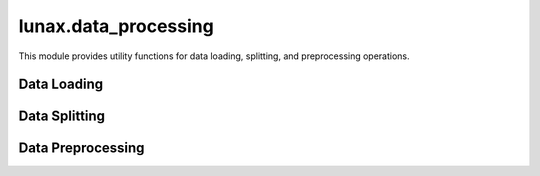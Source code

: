 lunax.data_processing
========================

This module provides utility functions for data loading, splitting, and preprocessing operations.

Data Loading
-----------

.. py:function:: load_data(file_path: str) -> pd.DataFrame

   Load tabular data from a file into a DataFrame.

   :param file_path: Path to the data file (supports csv, parquet, xlsx, xls)
   :type file_path: str
   :return: Loaded data as DataFrame
   :rtype: pd.DataFrame
   :raises ValueError: If file format is not supported
   :raises Exception: If data loading fails

Data Splitting
-------------

.. py:function:: split_data(df: pd.DataFrame, target: str, test_size: float = 0.2, random_state: int = 42) -> Tuple[pd.DataFrame, pd.DataFrame, pd.Series, pd.Series]

   Split dataset into training and validation sets.

   :param df: Input DataFrame
   :type df: pd.DataFrame
   :param target: Name of the target column
   :type target: str
   :param test_size: Proportion of the dataset to include in the validation split
   :type test_size: float
   :param random_state: Random seed for reproducibility
   :type random_state: int
   :return: X_train, X_val, y_train, y_val
   :rtype: Tuple[pd.DataFrame, pd.DataFrame, pd.Series, pd.Series]

Data Preprocessing
----------------

.. py:function:: preprocess_data(df: pd.DataFrame, target: str = None, numeric_strategy: str = "mean", category_strategy: str = "most_frequent", scale_numeric: bool = True, encode_categorical: bool = True) -> pd.DataFrame

   Perform data preprocessing including missing value handling, encoding, and standardization.

   :param df: Input DataFrame
   :type df: pd.DataFrame
   :param target: Target column name (if any)
   :type target: str, optional
   :param numeric_strategy: Strategy for filling numeric missing values ('mean' or 'median')
   :type numeric_strategy: str
   :param category_strategy: Strategy for filling categorical missing values ('most_frequent')
   :type category_strategy: str
   :param scale_numeric: Whether to standardize numeric features
   :type scale_numeric: bool
   :param encode_categorical: Whether to encode categorical features
   :type encode_categorical: bool
   :return: Preprocessed DataFrame
   :rtype: pd.DataFrame

   **Features:**

   - Handles both numeric and categorical features
   - Supports missing value imputation
   - Performs feature scaling (standardization)
   - Provides label encoding for categorical variables
   - Preserves original data by working on a copy

   **Example Usage:**

   .. code-block:: python

      from lunax.data_processing.utils import preprocess_data

      # Load your data
      df = pd.DataFrame(...)

      # Preprocess with default settings
      processed_df = preprocess_data(df, target='target_column')

      # Customize preprocessing
      processed_df = preprocess_data(
          df,
          target='target_column',
          numeric_strategy='median',
          scale_numeric=False,
          encode_categorical=True
      )